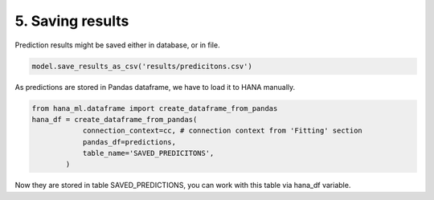 5. Saving results
*****************

Prediction results might be saved either in database, or in file.

.. code-block:: python
    
    model.save_results_as_csv('results/predicitons.csv')

As predictions are stored in Pandas dataframe, we have to load it to HANA manually.

.. code-block:: python
    
    from hana_ml.dataframe import create_dataframe_from_pandas
    hana_df = create_dataframe_from_pandas(
                connection_context=cc, # connection context from 'Fitting' section
                pandas_df=predictions,
                table_name='SAVED_PREDICITONS',
            )

Now they are stored in table SAVED_PREDICTIONS, you can work with this table via hana_df variable.

